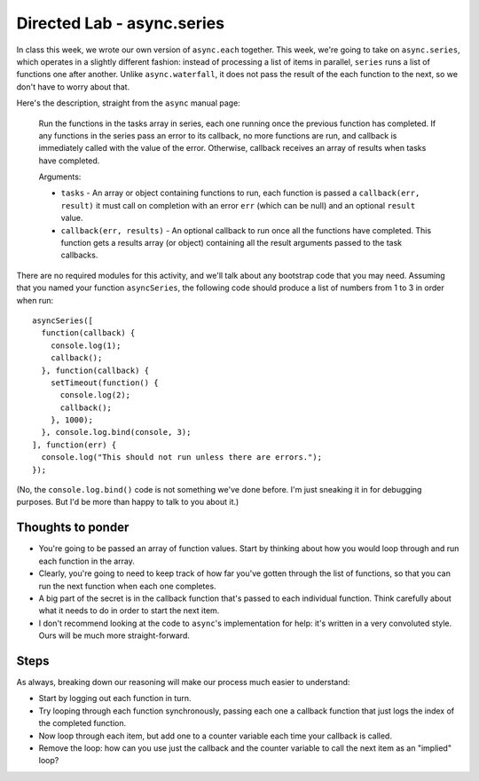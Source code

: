 Directed Lab - async.series
===========================

In class this week, we wrote our own version of ``async.each`` together. This week, we're going to take on ``async.series``, which operates in a slightly different fashion: instead of processing a list of items in parallel, ``series`` runs a list of functions one after another. Unlike ``async.waterfall``, it does not pass the result of the each function to the next, so we don't have to worry about that.

Here's the description, straight from the ``async`` manual page:

    Run the functions in the tasks array in series, each one running once the previous function has completed. If any functions in the series pass an error to its callback, no more functions are run, and callback is immediately called with the value of the error. Otherwise, callback receives an array of results when tasks have completed.
    
    Arguments:
    
    * ``tasks`` - An array or object containing functions to run, each function is passed a ``callback(err, result)`` it must call on completion with an error ``err`` (which can be null) and an optional ``result`` value.
    * ``callback(err, results)`` - An optional callback to run once all the functions have completed. This function gets a results array (or object) containing all the result arguments passed to the task callbacks.

There are no required modules for this activity, and we'll talk about any bootstrap code that you may need. Assuming that you named your function ``asyncSeries``, the following code should produce a list of numbers from 1 to 3 in order when run::

    asyncSeries([
      function(callback) {
        console.log(1);
        callback();
      }, function(callback) {
        setTimeout(function() {
          console.log(2);
          callback();
        }, 1000);
      }, console.log.bind(console, 3);
    ], function(err) {
      console.log("This should not run unless there are errors.");
    });

(No, the ``console.log.bind()`` code is not something we've done before. I'm just sneaking it in for debugging purposes. But I'd be more than happy to talk to you about it.)

Thoughts to ponder
------------------

* You're going to be passed an array of function values. Start by thinking about how you would loop through and run each function in the array.
* Clearly, you're going to need to keep track of how far you've gotten through the list of functions, so that you can run the next function when each one completes.
* A big part of the secret is in the callback function that's passed to each individual function. Think carefully about what it needs to do in order to start the next item.
* I don't recommend looking at the code to ``async``'s implementation for help: it's written in a very convoluted style. Ours will be much more straight-forward.

Steps
-----

As always, breaking down our reasoning will make our process much easier to understand:

* Start by logging out each function in turn.
* Try looping through each function synchronously, passing each one a callback function that just logs the index of the completed function.
* Now loop through each item, but add one to a counter variable each time your callback is called.
* Remove the loop: how can you use just the callback and the counter variable to call the next item as an "implied" loop?

